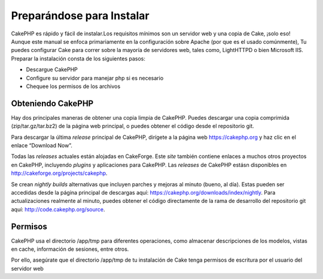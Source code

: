 Preparándose para Instalar
##########################

CakePHP es rápido y fácil de instalar.Los requisitos mínimos son un
servidor web y una copia de Cake, ¡solo eso! Aunque este manual se
enfoca primariamente en la configuración sobre Apache (por que es el
usado comúnmente), Tu puedes configurar Cake para correr sobre la
mayoría de servidores web, tales como, LightHTTPD o bien Microsoft IIS.
Preparar la instalación consta de los siguientes pasos:

-  Descargue CakePHP
-  Configure su servidor para manejar php si es necesario
-  Chequee los permisos de los archivos

Obteniendo CakePHP
==================

Hay dos principales maneras de obtener una copia limpia de CakePHP.
Puedes descargar una copia comprimida (zip/tar.gz/tar.bz2) de la página
web principal, o puedes obtener el código desde el repositorio git.

Para descargar la última *release* principal de CakePHP, dirígete a la
página web `https://cakephp.org <https://cakephp.org>`_ y haz clic
en el enlace “Download Now”.

Todas las *releases* actuales están alojadas en CakeForge. Este *site*
también contiene enlaces a muchos otros proyectos en CakePHP, incluyendo
*plugins* y aplicaciones para CakePHP. Las *releases* de CakePHP estásn
disponibles en
`http://cakeforge.org/projects/cakephp <http://cakeforge.org/projects/cakephp>`_.

Se crean *nightly builds* alternativas que incluyen parches y mejoras al
minuto (bueno, al día). Estas pueden ser accedidas desde la página
principal de descargas aquí:
`https://cakephp.org/downloads/index/nightly <https://cakephp.org/downloads/index/nightly>`_.
Para actualizaciones realmente al minuto, puedes obtener el código
directamente de la rama de desarrollo del repositorio git aquí:
`http://code.cakephp.org/source <http://code.cakephp.org/source>`_.

Permisos
========

CakePHP usa el directorio /app/tmp para diferentes operaciones, como
almacenar descripciones de los modelos, vistas en cache, información de
sesiones, entre otros.

Por ello, asegúrate que el directorio /app/tmp de tu instalación de Cake
tenga permisos de escritura por el usuario del servidor web
